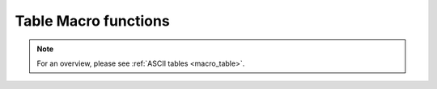 .. _macro_table_fn:

Table Macro functions
======================

.. note::

   For an overview, please see :ref:`ASCII tables <macro_table>`.


.. describe:: number count( table )

   Returns the number of columns contained in the table.


.. describe:: string name( table, number )

   Returns the name of the column indexed by the second parameter (the first column is number 1). If the column has no name, nil is returned. If the column index is out of bounds, an error message is generated.


.. describe:: list metadata_keys( table )

   Returns a list of meta-data keys available for the given table. Only valid if meta-data rows are specified when reading the table. If there is no meta-data, then nil is returned.


.. describe:: string or list metadata_value( table, string )
.. describe:: string or list metadata_value( table, list )

   Returns the value corresponding to the meta-data key given as the second argument; if the given key is not valid for the table, nil is returned. If provided with a list of keys, a list of values will be returned; for those keys which are not valid for the table, nil values will appear in the return list. If the table contains no meta-data, nil is returned.


.. describe:: table read_table( definition )

   Reads the given table into memory. See :func:`read_table`.


.. describe:: vector or list values( table, number )
.. describe:: vector or list values( table, string )

   Returns the given column specified either by an index (starting at 1) or a name (only valid if the table has a header row). If the column type is number, a vector is returned; if it is string, then a list of strings is returned. If the column cannot be found, an error message is generated.
